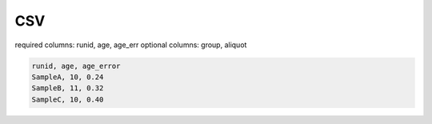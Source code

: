 CSV
==================

required columns: runid, age, age_err
optional columns: group, aliquot


.. code-block:: text

  runid, age, age_error
  SampleA, 10, 0.24
  SampleB, 11, 0.32
  SampleC, 10, 0.40